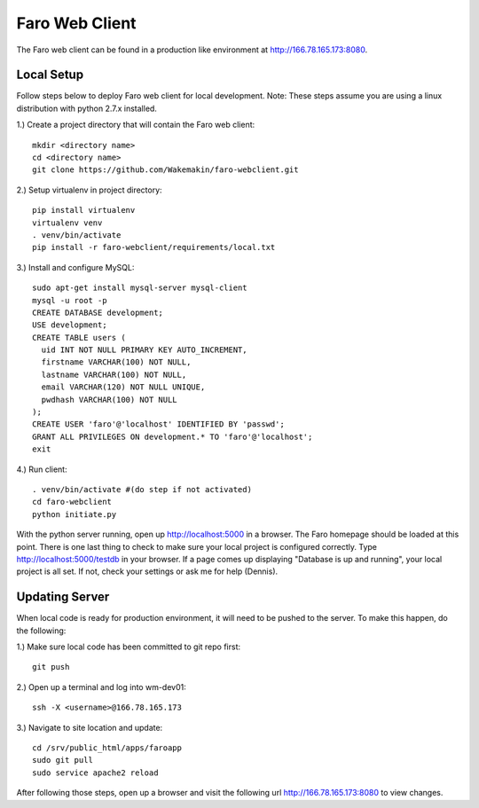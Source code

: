 Faro Web Client
===============

The Faro web client can be found in a production like environment at http://166.78.165.173:8080.

Local Setup
-----------
Follow steps below to deploy Faro web client for local development. Note: These steps
assume you are using a linux distribution with python 2.7.x installed.

1.) Create a project directory that will contain the Faro web client::
  
  mkdir <directory name>
  cd <directory name>
  git clone https://github.com/Wakemakin/faro-webclient.git
  
2.) Setup virtualenv in project directory::

  pip install virtualenv
  virtualenv venv
  . venv/bin/activate
  pip install -r faro-webclient/requirements/local.txt
  
3.) Install and configure MySQL::

  sudo apt-get install mysql-server mysql-client
  mysql -u root -p
  CREATE DATABASE development;
  USE development;
  CREATE TABLE users (
    uid INT NOT NULL PRIMARY KEY AUTO_INCREMENT,
    firstname VARCHAR(100) NOT NULL,
    lastname VARCHAR(100) NOT NULL,
    email VARCHAR(120) NOT NULL UNIQUE,
    pwdhash VARCHAR(100) NOT NULL
  );
  CREATE USER 'faro'@'localhost' IDENTIFIED BY 'passwd';
  GRANT ALL PRIVILEGES ON development.* TO 'faro'@'localhost';
  exit
  
4.) Run client::

  . venv/bin/activate #(do step if not activated)
  cd faro-webclient
  python initiate.py
  
With the python server running, open up http://localhost:5000 in a browser.  The Faro homepage should be
loaded at this point.  There is one last thing to check to make sure your local project is configured
correctly.  Type http://localhost:5000/testdb in your browser.  If a page comes up displaying  "Database 
is up and running", your local project is all set.  If not, check your settings or ask me for help (Dennis).

Updating Server
---------------
When local code is ready for production environment, it will need to be pushed to the server.
To make this happen, do the following:

1.) Make sure local code has been committed to git repo first::
  
  git push
    
2.) Open up a terminal and log into wm-dev01::
  
  ssh -X <username>@166.78.165.173
    
3.) Navigate to site location and update::
  
  cd /srv/public_html/apps/faroapp
  sudo git pull
  sudo service apache2 reload
  
After following those steps, open up a browser and visit the following url http://166.78.165.173:8080 to 
view changes.




